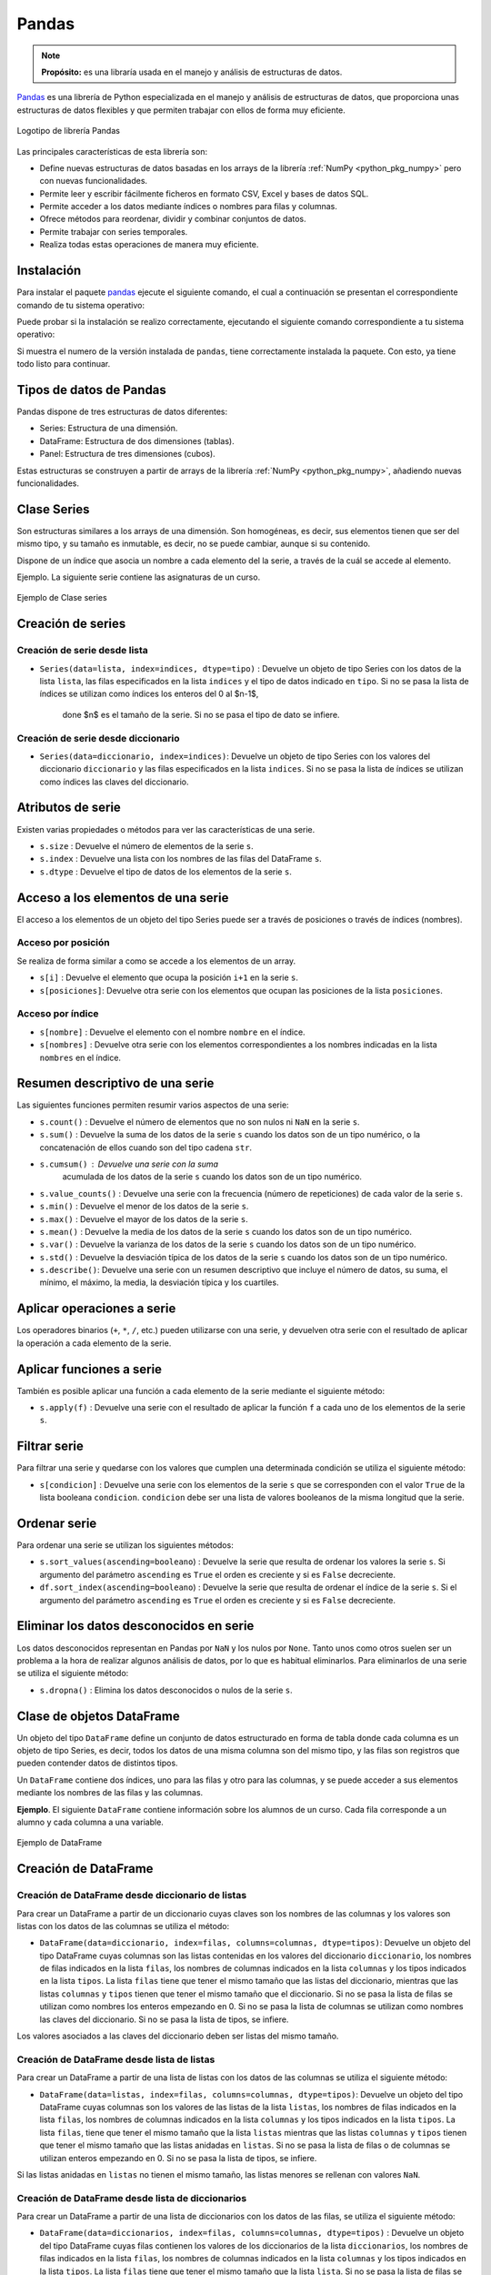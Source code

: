 .. _python_pkg_pandas:

Pandas
======

.. note::
    **Propósito:** es una libraría usada en el manejo y análisis de
    estructuras de datos.

`Pandas`_ es una librería de Python especializada en el manejo y análisis
de estructuras de datos, que proporciona unas estructuras de datos flexibles
y que permiten trabajar con ellos de forma muy eficiente.

.. figure:: ../_static/images/pandas_logo.png
    :align: center
    :width: 60%

    Logotipo de librería Pandas

Las principales características de esta librería son:

-  Define nuevas estructuras de datos basadas en los arrays de la librería
   :ref:`NumPy <python_pkg_numpy>` pero con nuevas funcionalidades.

-  Permite leer y escribir fácilmente ficheros en formato CSV, Excel y bases
   de datos SQL.

-  Permite acceder a los datos mediante índices o nombres para filas y columnas.

-  Ofrece métodos para reordenar, dividir y combinar conjuntos de datos.

-  Permite trabajar con series temporales.

-  Realiza todas estas operaciones de manera muy eficiente.

.. _python_pkg_pandas_instalar:

Instalación
-----------

Para instalar el paquete `pandas`_ ejecute el siguiente comando, el cual
a continuación se presentan el correspondiente comando de tu sistema operativo:

.. tabs::

   .. group-tab:: Linux

      .. code-block:: console

          $ pip install pandas

   .. group-tab:: Windows

      .. code-block:: console

          > pip install pandas


Puede probar si la instalación se realizo correctamente, ejecutando
el siguiente comando correspondiente a tu sistema operativo:

.. tabs::

   .. group-tab:: Linux

      .. code-block:: console

          $ python -c "import pandas ; print(pandas.__version__)"

   .. group-tab:: Windows

      .. code-block:: console

          > python -c "import pandas ; print(pandas.__version__)"


Si muestra el numero de la versión instalada de ``pandas``, tiene correctamente
instalada la paquete. Con esto, ya tiene todo listo para continuar.


.. _python_pkg_pandas_tipos_datos:

Tipos de datos de Pandas
------------------------

Pandas dispone de tres estructuras de datos
diferentes:

-  Series: Estructura de una dimensión.

-  DataFrame: Estructura de dos dimensiones (tablas).

-  Panel: Estructura de tres dimensiones (cubos).

Estas estructuras se construyen a partir de arrays de la librería
:ref:`NumPy <python_pkg_numpy>`, añadiendo nuevas funcionalidades.


.. _python_pkg_pandas_series:

Clase Series
------------

Son estructuras similares a los arrays de una dimensión. Son homogéneas,
es decir, sus elementos tienen que ser del mismo tipo, y su tamaño es
inmutable, es decir, no se puede cambiar, aunque si su contenido.

Dispone de un índice que asocia un nombre a cada elemento del la serie, a
través de la cuál se accede al elemento.

Ejemplo. La siguiente serie contiene las asignaturas de un curso.

.. figure:: ../_static/images/pandas_series.png
    :align: center
    :width: 60%

    Ejemplo de Clase series


.. _python_pkg_pandas_series_creacion:

Creación de series
------------------

.. _python_pkg_pandas_series_lista_creacion:

Creación de serie desde lista
^^^^^^^^^^^^^^^^^^^^^^^^^^^^^

-  ``Series(data=lista, index=indices, dtype=tipo)`` : Devuelve un objeto
   de tipo Series con los datos de la lista ``lista``, las filas especificados
   en la lista ``indices`` y el tipo de datos indicado en ``tipo``. Si no se
   pasa la lista de índices se utilizan como índices los enteros del 0 al $n-1$,
    done $n$ es el tamaño de la serie. Si no se pasa el tipo de dato se infiere.

.. code-block:: pycon
    :linenos:

    >>> import pandas as pd
    >>> s = pd.Series(
    ...     ["Matemáticas", "Historia", "Economía", "Programación", "Inglés"], dtype="string"
    ... )
    >>> print(s)
    0     Matemáticas
    1        Historia
    2        Economía
    3    Programación
    4          Inglés
    dtype: string


.. _python_pkg_pandas_series_dict_creacion:

Creación de serie desde diccionario
^^^^^^^^^^^^^^^^^^^^^^^^^^^^^^^^^^^

-  ``Series(data=diccionario, index=indices)``: Devuelve un objeto de
   tipo Series con los valores del diccionario ``diccionario`` y las
   filas especificados en la lista ``indices``. Si no se pasa la lista
   de índices se utilizan como índices las claves del diccionario.

.. code-block:: pycon
    :linenos:

    >>> import pandas as pd
    >>> s = pd.Series({"Matemáticas": 6.0, "Economía": 4.5, "Programación": 8.5})
    >>> print(s)
    Matemáticas     6.0
    Economía        4.5
    Programación    8.5
    dtype: float64


.. _python_pkg_pandas_series_attrs:

Atributos de serie
------------------

Existen varias propiedades o métodos para ver las características de una serie.

-  ``s.size`` : Devuelve el número de elementos de la serie ``s``.

-  ``s.index`` : Devuelve una lista con los nombres de las filas del DataFrame ``s``.

-  ``s.dtype`` : Devuelve el tipo de datos de los elementos de la serie ``s``.

.. code-block:: pycon
    :linenos:

    >>> import pandas as pd
    >>> s = pd.Series([1, 2, 2, 3, 3, 3, 4, 4, 4, 4])
    >>> s.size
    10
    >>> s.index
    RangeIndex(start=0, stop=10, step=1)
    >>> s.dtype
    dtype('int64')


.. _python_pkg_pandas_series_acceso_items:

Acceso a los elementos de una serie
-----------------------------------

El acceso a los elementos de un objeto del tipo Series puede ser a través de
posiciones o través de índices (nombres).


.. _python_pkg_pandas_series_acceso_posicion:

Acceso por posición
^^^^^^^^^^^^^^^^^^^

Se realiza de forma similar a como se accede a los elementos de un array.

-  ``s[i]`` : Devuelve el elemento que ocupa la posición ``i+1`` en la serie ``s``.

-  ``s[posiciones]``: Devuelve otra serie con los elementos que ocupan las posiciones
   de la lista ``posiciones``.


.. _python_pkg_pandas_series_acceso_indice:

Acceso por índice
^^^^^^^^^^^^^^^^^

-  ``s[nombre]`` : Devuelve el elemento con el nombre ``nombre`` en el índice.

-  ``s[nombres]`` : Devuelve otra serie con los elementos correspondientes a
   los nombres indicadas en la lista ``nombres`` en el índice.

.. code-block:: pycon
    :linenos:

    >>> s[1:3]
    Economía        4.5
    Programación    8.5
    dtype: float64
    >>> s["Economía"]
    4.5
    >>> s[["Programación", "Matemáticas"]]
    Programación    8.5
    Matemáticas     6.0
    dtype: float64


.. _python_pkg_pandas_series_resumen_descrip:

Resumen descriptivo de una serie
--------------------------------

Las siguientes funciones permiten resumir varios aspectos de una serie:

-  ``s.count()`` : Devuelve el número de elementos que no son nulos ni
   ``NaN`` en la serie ``s``.

-  ``s.sum()`` : Devuelve la suma de los datos de la serie ``s`` cuando
   los datos son de un tipo numérico, o la concatenación de ellos cuando
   son del tipo cadena ``str``.

-  ``s.cumsum()`` : Devuelve una serie con la suma
    acumulada de los datos de la serie ``s`` cuando los
    datos son de un tipo numérico.

-  ``s.value_counts()`` : Devuelve una serie con la frecuencia (número de
   repeticiones) de cada valor de la serie ``s``.

-  ``s.min()`` : Devuelve el menor de los datos de la serie ``s``.

-  ``s.max()`` : Devuelve el mayor de los datos de la serie ``s``.

-  ``s.mean()`` : Devuelve la media de los datos de la serie ``s`` cuando
   los datos son de un tipo numérico.

-  ``s.var()`` : Devuelve la varianza de los datos de la serie ``s`` cuando
   los datos son de un tipo numérico.

-  ``s.std()`` : Devuelve la desviación típica de los datos de la serie ``s``
   cuando los datos son de un tipo numérico.

-  ``s.describe()``: Devuelve una serie con un resumen descriptivo que incluye
   el número de datos, su suma, el mínimo, el máximo, la media, la desviación
   típica y los cuartiles.

.. code-block:: pycon
    :linenos:

    >>> import pandas as pd
    >>> s = pd.Series([1, 1, 1, 1, 2, 2, 2, 3, 3, 4])
    >>> s.count()  # Tamaño muestral
    10
    >>> s.sum()  # Suma
    20
    >>> s.cumsum()  # Suma acumulada
    0     1
    1     2
    2     3
    3     4
    4     6
    5     8
    6    10
    7    13
    8    16
    9    20
    dtype: int64
    >>> s.value_counts()  # Frecuencias absolutas
    1    4
    2    3
    3    2
    4    1
    dtype: int64
    >>> s.value_counts(normalize=True)  # Frecuencias relativas
    1    0.4
    2    0.3
    3    0.2
    4    0.1
    dtype: float64
    >>> s.min()  # Mínimo
    1
    >>> s.max()  # Máximo
    4
    >>> s.mean()  # Media
    2.0
    >>> s.var()  # Varianza
    1.1111111111111112
    >>> s.std()  # Desviación típica
    1.0540925533894598
    >>> s.describe()  # Resume descriptivo
    count    10.000000
    mean      2.000000
    std       1.054093
    min       1.000000
    25%       1.000000
    50%       2.000000
    75%       2.750000
    max       4.000000
    dtype: float64


.. _python_pkg_pandas_series_aplicar_oper:

Aplicar operaciones a serie
---------------------------

Los operadores binarios (``+``, ``*``, ``/``, etc.) pueden utilizarse con una serie,
y devuelven otra serie con el resultado de aplicar la operación a cada elemento de la
serie.

.. code-block:: pycon
    :linenos:

    >>> import pandas as pd
    s = pd.Series([1, 2, 3, 4])
    >>> s * 2
    0    2
    1    4
    2    6
    3    8
    dtype: int64
    >>> s % 2
    0    1
    1    0
    2    1
    3    0
    dtype: int64
    >>> s = pd.Series(["a", "b", "c"])
    >>> s * 5
    0    aaaaa
    1    bbbbb
    2    ccccc
    dtype: object


.. _python_pkg_pandas_series_aplicar_func:

Aplicar funciones a serie
-------------------------

También es posible aplicar una función a cada elemento de la serie mediante el siguiente método:

-  ``s.apply(f)`` : Devuelve una serie con el resultado de aplicar la
   función ``f`` a cada uno de los elementos de la serie ``s``.

.. code-block:: pycon
    :linenos:

    >>> import pandas as pd
    >>> from math import log
    >>> s = pd.Series([1, 2, 3, 4])
    >>> s.apply(log)
    0    0.000000
    1    0.693147
    2    1.098612
    3    1.386294
    dtype: float64
    >>> s = pd.Series(["a", "b", "c"])
    >>> s.apply(str.upper)
    0    A
    1    B
    2    C
    dtype: object


.. _python_pkg_pandas_series_filtrar:

Filtrar serie
-------------

Para filtrar una serie y quedarse con los valores que cumplen una determinada
condición se utiliza el siguiente método:

-  ``s[condicion]`` : Devuelve una serie con los elementos de la serie
   ``s`` que se corresponden con el valor ``True`` de la lista booleana
   ``condicion``. ``condicion`` debe ser una lista de valores booleanos
   de la misma longitud que la serie.

.. code-block:: pycon
    :linenos:

    >>> import pandas as pd
    >>> s = pd.Series({"Matemáticas": 6.0, "Economía": 4.5, "Programación": 8.5})
    >>> print(s[s > 5])
    Matemáticas     6.0
    Programación    8.5
    dtype: float64


.. _python_pkg_pandas_series_ordenar:

Ordenar serie
-------------

Para ordenar una serie se utilizan los siguientes métodos:

-  ``s.sort_values(ascending=booleano``) : Devuelve la serie que resulta
   de ordenar los valores la serie ``s``. Si argumento del parámetro ``ascending``
   es ``True`` el orden es creciente y si es ``False`` decreciente.

-  ``df.sort_index(ascending=booleano``) : Devuelve la serie que resulta
   de ordenar el índice de la serie ``s``. Si el argumento del parámetro
   ``ascending`` es ``True`` el orden es creciente y si es ``False``
   decreciente.

.. code-block:: pycon
    :linenos:

    >>> import pandas as pd
    >>> s = pd.Series({"Matemáticas": 6.0, "Economía": 4.5, "Programación": 8.5})
    >>> print(s.sort_values())
    Economía        4.5
    Matemáticas     6.0
    Programación    8.5
    dtype: float64
    >>> print(s.sort_index(ascending=False))
    Programación    8.5
    Matemáticas     6.0
    Economía        4.5
    dtype: float64


.. _python_pkg_pandas_series_elim_datos_desc:

Eliminar los datos desconocidos en serie
----------------------------------------

Los datos desconocidos representan en Pandas por ``NaN`` y los nulos por
``None``. Tanto unos como otros suelen ser un problema a la hora de realizar
algunos análisis de datos, por lo que es habitual eliminarlos. Para eliminarlos
de una serie se utiliza el siguiente método:

-  ``s.dropna()`` : Elimina los datos desconocidos o nulos de la serie ``s``.

.. code-block:: pycon
    :linenos:

    >>> import pandas as pd
    >>> import numpy as np
    >>> s = pd.Series(["a", "b", None, "c", np.NaN, "d"])
    >>> s
    0       a
    1       b
    2    None
    3       c
    4     NaN
    5       d
    dtype: object
    >>> s.dropna()
    0    a
    1    b
    3    c
    5    d
    dtype: object


.. _python_pkg_pandas_dataframe:

Clase de objetos DataFrame
--------------------------

Un objeto del tipo ``DataFrame`` define un conjunto de datos estructurado en forma
de tabla donde cada columna es un objeto de tipo Series, es decir, todos los
datos de una misma columna son del mismo tipo, y las filas son registros que
pueden contender datos de distintos tipos.

Un ``DataFrame`` contiene dos índices, uno para las filas y otro para las columnas,
y se puede acceder a sus elementos mediante los nombres de las filas y las
columnas.

**Ejemplo**. El siguiente ``DataFrame`` contiene información sobre los alumnos
de un curso. Cada fila corresponde a un alumno y cada columna a una variable.

.. figure:: ../_static/images/pandas_dataframe.png
    :align: center
    :width: 60%

    Ejemplo de DataFrame


.. _python_pkg_pandas_dataframe_creacion:

Creación de DataFrame
---------------------

.. _python_pkg_pandas_dataframe_creacion_from_dicts_lists:

Creación de DataFrame desde diccionario de listas
^^^^^^^^^^^^^^^^^^^^^^^^^^^^^^^^^^^^^^^^^^^^^^^^^

Para crear un DataFrame a partir de un diccionario cuyas claves son los nombres
de las columnas y los valores son listas con los datos de las columnas se utiliza
el método:

-  ``DataFrame(data=diccionario, index=filas, columns=columnas, dtype=tipos)``: Devuelve
   un objeto del tipo DataFrame cuyas columnas son las listas contenidas en los valores
   del diccionario ``diccionario``, los nombres de filas indicados en la lista ``filas``,
   los nombres de columnas indicados en la lista ``columnas`` y los tipos indicados en la
   lista ``tipos``. La lista ``filas`` tiene que tener el mismo tamaño que las listas del
   diccionario, mientras que las listas ``columnas`` y ``tipos`` tienen que tener el mismo
   tamaño que el diccionario. Si no se pasa la lista de filas se utilizan como nombres los
   enteros empezando en 0. Si no se pasa la lista de columnas se utilizan como nombres las
   claves del diccionario. Si no se pasa la lista de tipos, se infiere.

Los valores asociados a las claves del diccionario deben ser listas del mismo tamaño.

.. code-block:: pycon
    :linenos:

    >>> import pandas as pd
    >>> datos = {
    ...     "nombre": ["María", "Luis", "Carmen", "Antonio"],
    ...     "edad": [18, 22, 20, 21],
    ...     "grado": ["Economía", "Medicina", "Arquitectura", "Economía"],
    ...     "correo": [
    ...         "maria@gmail.com",
    ...         "luis@yahoo.es",
    ...         "carmen@gmail.com",
    ...         "antonio@gmail.com",
    ...     ],
    ... }
    >>> df = pd.DataFrame(datos)
    >>> print(df)
        nombre  edad         grado             correo
    0    María    18      Economía    maria@gmail.com
    1     Luis    22      Medicina      luis@yahoo.es
    2   Carmen    20  Arquitectura   carmen@gmail.com
    3  Antonio    21      Economía  antonio@gmail.com


.. _python_pkg_pandas_dataframe_creacion_from_list_lists:

Creación de DataFrame desde lista de listas
^^^^^^^^^^^^^^^^^^^^^^^^^^^^^^^^^^^^^^^^^^^

Para crear un DataFrame a partir de una lista de listas con los datos de las
columnas se utiliza el siguiente método:

-  ``DataFrame(data=listas, index=filas, columns=columnas, dtype=tipos)``: Devuelve
   un objeto del tipo DataFrame cuyas columnas son los valores de las listas de la
   lista ``listas``, los nombres de filas indicados en la lista ``filas``, los nombres
   de columnas indicados en la lista ``columnas`` y los tipos indicados en la lista
   ``tipos``. La lista ``filas``, tiene que tener el mismo tamaño que la lista ``listas``
   mientras que las listas ``columnas`` y ``tipos`` tienen que tener el mismo tamaño
   que las listas anidadas en ``listas``. Si no se pasa la lista de filas o de columnas
   se utilizan enteros empezando en 0. Si no se pasa la lista de tipos, se infiere.

Si las listas anidadas en ``listas`` no tienen el mismo tamaño, las listas menores
se rellenan con valores ``NaN``.

.. code-block:: pycon
    :linenos:

    >>> import pandas as pd
    >>> df = pd.DataFrame(
    ...     [["María", 18], ["Luis", 22], ["Carmen", 20]], columns=["Nombre", "Edad"]
    ... )
    >>> print(df)
    Nombre   Edad
    0   María     18
    1    Luis     22
    2  Carmen     20


.. _python_pkg_pandas_dataframe_creacion_from_list_dicts:

Creación de DataFrame desde lista de diccionarios
^^^^^^^^^^^^^^^^^^^^^^^^^^^^^^^^^^^^^^^^^^^^^^^^^


Para crear un DataFrame a partir de una lista de diccionarios con los datos de las
filas, se utiliza el siguiente método:

-  ``DataFrame(data=diccionarios, index=filas, columns=columnas, dtype=tipos)``
   : Devuelve un objeto del tipo DataFrame cuyas filas contienen los valores de
   los diccionarios de la lista ``diccionarios``, los nombres de filas indicados
   en la lista ``filas``, los nombres de columnas indicados en la lista ``columnas``
   y los tipos indicados en la lista ``tipos``. La lista ``filas`` tiene que tener
   el mismo tamaño que la lista ``lista``. Si no se pasa la lista de filas se utilizan
   enteros empezando en 0. Si no se pasa la lista de columnas se utilizan las claves
   de los diccionarios. Si no se pasa la lista de tipos, se infiere.

Si los diccionarios no tienen las mismas claves, las claves que no
aparecen en el diccionario se rellenan con valores ``NaN``.

.. code-block:: pycon
    :linenos:

    >>> import pandas as pd
    >>> df = pd.DataFrame(
    ...     [
    ...         {"Nombre": "María", "Edad": 18},
    ...         {"Nombre": "Luis", "Edad": 22},
    ...         {"Nombre": "Carmen"},
    ...     ]
    ... )
    >>> print(df)
    0   María  18.0
    1    Luis  22.0
    2  Carmen   NaN


.. _python_pkg_pandas_dataframe_creacion_from_array:

Creación de DataFrame desde array
^^^^^^^^^^^^^^^^^^^^^^^^^^^^^^^^^

Para crear un DataFrame a partir de un array de :ref:`NumPy <python_pkg_numpy>`
se utiliza el siguiente método:

-  ``DataFrame(data=array, index=filas, columns=columnas, dtype=tipo)``: Devuelve
   un objeto del tipo DataFrame cuyas filas y columnas son las del array ``array``,
   los nombres de filas indicados en la lista ``filas``, los nombres de columnas
   indicados en la lista ``columnas`` y el tipo indicado en ``tipo``. La lista ``filas``
   tiene que tener el mismo tamaño que el número de filas del array y la lista ``columnas``
   el mismo tamaño que el número de columnas del array. Si no se pasa la lista de filas
   se utilizan enteros empezando en 0. Si no se pasa la lista de columnas se utilizan
   las claves de los diccionarios. Si no se pasa la lista de tipos, se infiere.

.. code-block:: pycon
    :linenos:

    >>> import pandas as pd
    >>> df = pd.DataFrame(np.random.randn(4, 3), columns=["a", "b", "c"])
    >>> print(df)
            a         b         c
    0 -1.408238  0.644706  1.077434
    1 -0.279264 -0.249229  1.019137
    2 -0.805470 -0.629498  0.935066
    3  0.236936 -0.431673 -0.177379


.. _python_pkg_pandas_dataframe_creacion_from_hoja_calculo:

Creación de DataFrame desde fichero hoja de calculo
^^^^^^^^^^^^^^^^^^^^^^^^^^^^^^^^^^^^^^^^^^^^^^^^^^^

Dependiendo del tipo de fichero (CSV o Excel), existen distintas funciones para importar
un DataFrame desde un fichero.

-  ``read_csv(fichero.csv, sep=separador, header=n, index_col=m, na_values=no-validos, decimal=separador-decimal)``
   : Devuelve un objeto del tipo DataFrame con los datos del fichero CSV
   ``fichero.csv`` usando como separador de los datos la cadena ``separador``.
   Como nombres de columnas se utiliza los valores de la fila ``n`` y como nombres
   de filas los valores de la columna ``m``. Si no se indica ``m`` se utilizan como
   nombres de filas los enteros empezando en 0. Los valores incluidos en la lista
   ``no-validos`` se convierten en ``NaN``. Para los datos numéricos se utiliza como
   separador de decimales el carácter indicado en ``separador-decimal``.

-  ``read_excel(fichero.xlsx, sheet_name=hoja, header=n, index_col=m, na_values=no-validos, decimal=separador-decimal)``
   : Devuelve un objeto del tipo DataFrame con los  datos de la hoja de cálculo ``hoja``
   del fichero Excel ``fichero.xlsx``. Como nombres de columnas se utiliza los valores de
   la fila ``n`` y como nombres de filas los valores de la columna ``m``. Si no se indica
   ``m`` se utilizan como nombres de filas los  enteros empezando en 0. Los valores incluidos
   en la lista ``no-validos`` se convierten en ``NaN``. Para los datos numéricos se utiliza
   como separador de decimales el carácter indicado en ``separador-decimal``.

    .. code-block:: pycon
        :linenos:

        >>> import pandas as pd
        >>> # Importación del fichero datos-colesteroles.csv
        >>> df = pd.read_csv(
        ...     "https://raw.githubusercontent.com/asalber/manual-python/master/datos/colesteroles.csv",
        ...     sep=";",
        ...     decimal=",",
        ... )
        >>> print(df.head())
                                    nombre  edad sexo    peso    altura  colesterol
        0       José Luis Martínez Izquierdo    18    H    85.0    1.79         182.0
        1                     Rosa Díaz Díaz    32    M    65.0    1.73         232.0
        2              Javier García Sánchez    24    H     NaN    1.81         191.0
        3                Carmen López Pinzón    35    M    65.0    1.70         200.0
        4               Marisa López Collado    46    M    51.0    1.58         148.0


.. _python_pkg_pandas_exportar_ficheros:

Exportación de ficheros
-----------------------

También existen funciones para exportar un DataFrame a un fichero con
diferentes formatos.

-  ``df.to_csv(fichero.csv, sep=separador, columns=booleano, index=booleano)``: 
   Exporta el DataFrame ``df`` al fichero ``fichero.csv`` en formato CSV usando
   como separador de los datos la cadena ``separador``. Si se pasa ``True`` al
   parámetro ``columns`` se exporta también la fila con los nombres de columnas
   y si se pasa ``True`` al parámetro ``index`` se exporta también la columna
   con los nombres de las filas.

-  ``df.to_excel(fichero.xlsx, sheet_name = hoja, columns=booleano, index=booleano)``: 
   Exporta el DataFrame ``df`` a la hoja de cálculo ``hoja`` del fichero
   ``fichero.xlsx`` en formato Excel. Si se pasa ``True`` al parámetro
   ``columns`` se exporta también la fila con los nombres de columnas
   y si se pasa ``True`` al parámetro ``index`` se exporta también la
   columna con los nombres de las filas.


.. _python_pkg_pandas_dataframe_attrs:

Atributos de DataFrame
----------------------

Existen varias propiedades o métodos para ver las características de
un DataFrame.

-  ``df.info()`` : Devuelve información (número de
    filas, número de columnas, índices, tipo de las
    columnas y memoria usado) sobre el DataFrame
    ``df``.

-  ``df.shape`` : Devuelve una tupla con el número de
    filas y columnas del DataFrame ``df``.

-  ``df.size`` : Devuelve el número de elementos del
    DataFrame.

-  ``df.columns`` : Devuelve una lista con los nombres
    de las columnas del DataFrame ``df``.

-  ``df.index`` : Devuelve una lista con los nombres
    de las filas del DataFrame ``df``.

-  ``df.dtypes`` : Devuelve una serie con los tipos de
    datos de las columnas del DataFrame ``df``.

-  ``df.head(n)`` : Devuelve las ``n`` primeras filas
    del DataFrame ``df``.

-  ``df.tail(n)`` : Devuelve las ``n`` últimas filas
    del DataFrame ``df``.

.. code-block:: pycon
    :linenos:

    >>> import pandas as pd
    >>> df = pd.read_csv(
    ...     "https://raw.githubusercontent.com/asalber/manual-python/master/datos/colesterol.csv"
    ... )
    >>> df.info()
    <class 'pandas.core.frame.DataFrame'>
    RangeIndex: 14 entries, 0 to 13
    Data columns (total 6 columns):
    #   Column      Non-Null Count  Dtype
    ---  ------      --------------  -----
    0   nombre      14 non-null     object
    1   edad        14 non-null     int64
    2   sexo        14 non-null     object
    3   peso        13 non-null     float64
    4   altura      14 non-null     float64
    5   colesterol  13 non-null     float64
    dtypes: float64(3), int64(1), object(2)
    memory usage: 800.0+ bytes
    >>> df.shape
    (14, 6)
    >>> df.size
    84
    >>> df.columns
    Index(['nombre', 'edad', 'sexo', 'peso', 'altura', 'colesterol'], dtype='object')
    >>> df.index
    RangeIndex(start=0, stop=14, step=1)
    >>> df.dtypes
    nombre         object
    edad            int64
    sexo           object
    peso          float64
    altura        float64
    colesterol    float64
    dtype: object


.. _python_pkg_pandas_dataframe_renom_names_filas_cols:

Renombrar los nombres de las filas y columnas
---------------------------------------------

Para cambiar el nombre de las filas y las columnas de un DataFrame
se utiliza el siguiente método:

-  ``df.rename(columns=columnas, index=filas)``: Devuelve el
   DataFrame que resulta de renombrar las columnas indicadas
   en las claves del diccionario ``columnas`` con sus valores
   y las filas indicadas en las claves del diccionario ``filas``
   con sus valores en el DataFrame ``df``.

.. code-block:: pycon
    :linenos:

    >>> import pandas as pd
    >>> df = pd.read_csv(
    ...     "https://raw.githubusercontent.com/asalber/manual-python/master/datos/colesterol.csv"
    ... )
    >>> print(
    ...     df.rename(
    ...         columns={"nombre": "nombre y apellidos", "altura": "estatura"},
    ...         index={0: 1000, 1: 1001, 2: 1002},
    ...     )
    ... )
                        nombre y apellidos  edad sexo    peso  estatura    colesterol
    1000      José Luis Martínez Izquierdo    18    H    85.0      1.79         182.0
    1001                    Rosa Díaz Díaz    32    M    65.0      1.73         232.0
    1002             Javier García Sánchez    24    H     NaN      1.81         191.0
    3                  Carmen López Pinzón    35    M    65.0      1.70         200.0
    4                 Marisa López Collado    46    M    51.0      1.58         148.0
    ...


.. _python_pkg_pandas_dataframe_cambiar_indice:

Cambiar el índice de DataFrame
------------------------------

Aunque el índice de un DataFrame suele fijarse en la creación del mismo,
en ocasiones puede ser necesario cambiar el índice una vez creado el DataFrame.
Para ello se utiliza el siguiente método:

-  ``df.set_index(keys = columnas, verify_integrity = bool)``: Devuelve el
   DataFrame que resulta de eliminar las columnas de la lista ``columnas``
   y convertirlas en el nuevo índice. El parámetro ``verify_integrity``
   recibe un booleano (``False`` por defecto) y realiza una comprobación
   para evitar duplicados en la clave cuando recibe ``True``.

.. code-block:: pycon
    :linenos:

    >>> import pandas as pd
    >>> df = pd.read_csv(
    ...     "https://raw.githubusercontent.com/asalber/manual-python/master/datos/colesterol.csv"
    ... )
    >>> print(df.set_index("nombre").head())
                                edad sexo  peso  altura  colesterol
    nombre
    José Luis Martínez Izquierdo    18    H  85.0    1.79       182.0
    Rosa Díaz Díaz                  32    M  65.0    1.73       232.0
    Javier García Sánchez           24    H   NaN    1.81       191.0
    Carmen López Pinzón             35    M  65.0    1.70       200.0
    Marisa López Collado            46    M  51.0    1.58       148.0
    >>>


.. _python_pkg_pandas_dataframe_reindexar:

Reindexar DataFrame
-------------------

Para reordenar los índices de las filas y las columnas de un DataFrame, así como
añadir o eliminar índices, se utiliza el siguiente método:

-  ``df.reindex(index=filas, columns=columnas, fill_value=relleno)`` : Devuelve
   el DataFrame que resulta de tomar del DataFrame ``df`` las filas con nombres
   en la lista ``filas`` y las columnas con nombres en la lista ``columnas``.
   Si alguno de los nombres indicados en ``filas`` o ``columnas`` no existía
   en el DataFrame ``df``, se crean filan o columnas nuevas rellenas con el valor
   ``relleno``.

.. code-block:: pycon
    :linenos:

    >>> import pandas as pd
    >>> df = pd.read_csv(
    ...     "https://raw.githubusercontent.com/asalber/manual-python/master/datos/colesterol.csv"
    ... )
    >>> print(df.reindex(index=[4, 3, 1], columns=["nombre", "tensión", "colesterol"]))
                    nombre  tensión  colesterol
    4   Marisa López Collado      NaN       148.0
    3    Carmen López Pinzón      NaN       200.0
    1         Rosa Díaz Díaz      NaN       232.0


.. _python_pkg_pandas_dataframe_acceso_items:

Acceso a los elementos de DataFrame
-----------------------------------

El acceso a los datos de un DataFrame se puede hacer a través de posiciones
o través de los nombres de las filas y columnas.

.. _python_pkg_pandas_dataframe_acceso_items_by_positions:

Accesos mediante posiciones
^^^^^^^^^^^^^^^^^^^^^^^^^^^

-  ``df.iloc[i, j]`` : Devuelve el elemento que se encuentra en la fila
   ``i`` y la columna ``j`` del DataFrame ``df``. Pueden indicarse secuencias
   de índices para obtener partes del DataFrame.

-  ``df.iloc[filas, columnas]`` : Devuelve un DataFrame con los elementos
   de las filas de la lista ``filas`` y de las columnas de la lista ``columnas``.

-  ``df.iloc[i]`` : Devuelve una serie con los elementos de la fila ``i`` del
   DataFrame ``df``.

.. code-block:: pycon
    :linenos:

    >>> import pandas as pd
    >>> df = pd.read_csv(
    ...     "https://raw.githubusercontent.com/asalber/manual-python/master/datos/colesterol.csv"
    ... )
    >>> print(df.iloc[1, 3])
    65
    >>> print(df.iloc[1, :2])
    nombre     Rosa Díaz Díaz
    edad                   32


.. _python_pkg_pandas_dataframe_acceso_items_by_names:

Acceso a los elementos mediante nombres
^^^^^^^^^^^^^^^^^^^^^^^^^^^^^^^^^^^^^^^

-  ``df.loc[fila, columna]`` : Devuelve el elemento
    que se encuentra en la fila con nombre ``fila`` y
    la columna de con nombre ``columna`` del DataFrame
    ``df``.

``df.loc[filas, columnas]`` : Devuelve un DataFrame
con los elemento que se encuentra en las filas con los
nombres de la lista ``filas`` y las columnas con los
nombres de la lista ``columnas`` del DataFrame ``df``.

-  ``df[columna]`` : Devuelve una serie con los
    elementos de la columna de nombre ``columna`` del
    DataFrame ``df``.

-  ``df.columna`` : Devuelve una serie con los
    elementos de la columna de nombre ``columna`` del
    DataFrame ``df``. Es similar al método anterior
    pero solo funciona cuando el nombre de la columna
    no tiene espacios en blanco.

.. code-block:: pycon
    :linenos:

    >>> import pandas as pd
    >>> df = pd.read_csv(
    ...     "https://raw.githubusercontent.com/asalber/manual-python/master/datos/colesterol.csv"
    ... )
    >>> print(df.loc[2, "colesterol"])
    191
    >>> print(df.loc[:3, ("colesterol", "peso")])
        colesterol    peso
    1         232.0    65.0
    2         191.0     NaN
    3         200.0    65.0
    >>> print(df["colesterol"])
    0     182.0
    1     232.0
    2     191.0
    3     200.0
    ...


.. _python_pkg_pandas_dataframe_opers_colums:

Operaciones con columnas de DataFrame
-------------------------------------

.. _python_pkg_pandas_dataframe_opers_colums_agregar:

Añadir columnas a DataFrame
^^^^^^^^^^^^^^^^^^^^^^^^^^^

El procedimiento para añadir una nueva columna a un DataFrame es
similar al de añadir un nuevo par a un diccionario, pero pasando
los valores de la columna en una lista o serie.

-  ``d[nombre] = lista``: Añade al DataFrame ``df`` una nueva columna
   con el nombre ``nombre`` y los valores de la lista ``lista``. La lista
   debe tener el mismo tamaño que el número de filas de ``df``.

-  ``d[nombre] = serie``: Añade al DataFrame ``df`` una nueva columna
   con el nombre ``nombre`` y los valores de la serie ``serie``. Si el
   tamaño de la serie es menor que el número de filas de ``df`` se rellena
   con valores ``NaN`` mientras que si es mayor se recorta.

.. code-block:: pycon
    :linenos:

    >>> import pandas as pd
    >>> df = pd.read_csv(
    ...     "https://raw.githubusercontent.com/asalber/manual-python/master/datos/colesterol.csv"
    ... )
    >>> df["diabetes"] = pd.Series([False, False, True, False, True])
    >>> print(df)
                                nombre  edad sexo    peso  altura    colesterol diabetes
    0       José Luis Martínez Izquierdo    18    H    85.0    1.79         182.0    False
    1                     Rosa Díaz Díaz    32    M    65.0    1.73         232.0    False
    2              Javier García Sánchez    24    H   NaN.0    1.81         191.0     True
    3                Carmen López Pinzón    35    M    65.0    1.70         200.0    False
    4               Marisa López Collado    46    M    51.0    1.58         148.0     True
    5                  Antonio Ruiz Cruz    68    H    66.0    1.74         249.0      NaN
    ...


.. _python_pkg_pandas_dataframe_opers_over_colums:

Operaciones sobre columnas
^^^^^^^^^^^^^^^^^^^^^^^^^^

Puesto que los datos de una misma columna de un DataFrame son del
mismo tipo, es fácil aplicar la misma operación a todos los elementos
de la columna.

.. code-block:: pycon
    :linenos:

    >>> import pandas as pd
    >>> df = pd.read_csv(
    ...     "https://raw.githubusercontent.com/asalber/manual-python/master/datos/colesterol.csv"
    ... )
    >>> print(df["altura"] * 100)
    0     179
    1     173
    2     181
    ...

    >>> print(df["sexo"] == "M")
    0     False
    1      True
    2     False
    ...


.. _python_pkg_pandas_dataframe_aplicar_funs_colums:

Aplicar funciones a columnas
^^^^^^^^^^^^^^^^^^^^^^^^^^^^

Para aplicar funciones a todos los elementos de una columna se utiliza
el siguiente método:

-  ``df[columna].apply(f)`` : Devuelve una serie con los valores que
   resulta de aplicar la función ``f`` a los elementos de la columna
   con nombre ``columna`` del DataFrame ``df``.

.. code-block:: pycon
    :linenos:

    >>> import pandas as pd
    >>> from math import log
    >>> df = pd.read_csv(
    ...     "https://raw.githubusercontent.com/asalber/manual-python/master/datos/colesterol.csv"
    ... )
    >>> print(df["altura"].apply(log))
    0     0.582216
    1     0.548121
    2     0.593327
    ...

.. _python_pkg_pandas_dataframe_convertir_columna_datetime:

Convertir una columna al tipo datetime
^^^^^^^^^^^^^^^^^^^^^^^^^^^^^^^^^^^^^^

A menudo una columna contiene cadenas que representan fechas. Para
convertir estas cadenas al tipo ``datetime`` se utiliza el siguiente
método:

-  ``to_datetime(columna, formato)``: Devuelve la  serie que resulta de
   convertir las cadenas de la columna con el nombre ``columna`` en fechas
   del tipo ``datetime`` con el formado especificado en ``formato``.

    .. tip::
        Para más información consulte la documentación oficial de 
        `datetime <https://docs.python.org/es/3.7/library/datetime.html>`_.

.. code-block:: pycon
    :linenos:

    >>> import pandas as pd
    >>> df = pd.DataFrame(
    ...     {
    ...         "Name": ["María", "Carlos", "Carmen"],
    ...         "Nacimiento": ["05-03-2000", "20-05-2001", "10-12-1999"],
    ...     }
    ... )
    >>> print(pd.to_datetime(df.Nacimiento, format="%d-%m-%Y"))
    0   2000-03-05
    1   2001-05-20
    2   1999-12-10
    Name: Nacimiento, dtype: datetime64[ns]


.. _python_pkg_pandas_dataframe_resumen_descriptivo:

Resumen descriptivo de DataFrame
^^^^^^^^^^^^^^^^^^^^^^^^^^^^^^^^

Al igual que para las series, los siguientes métodos
permiten resumir la información de un DataFrame por
columnas:

-  ``df.count()`` : Devuelve una serie con el número de elementos que no
   son nulos ni ``NaN`` en cada columna del DataFrame ``df``.

-  ``df.sum()`` : Devuelve una serie con la suma de los datos de las columnas
   del DataFrame ``df`` cuando los datos son de un tipo numérico, o la concatenación
   de ellos cuando son del tipo cadena ``str``.

-  ``df.cumsum()`` : Devuelve un DataFrame con la suma acumulada de los datos de las
   columnas del DataFrame ``df`` cuando los datos son de un tipo numérico.

-  ``df.min()`` : Devuelve una serie con los menores de los datos de las columnas del
   DataFrame ``df``.

-  ``df.max()`` : Devuelve una serie con los mayores de los datos de las columnas del
   DataFrame ``df``.

-  ``df.mean()`` : Devuelve una serie con las medias de los datos de las columnas numéricas
   del DataFrame ``df``.

-  ``df.var()`` : Devuelve una serie con las varianzas de los datos de las columnas numéricas
   del DataFrame ``df``.

-  ``df.std()`` : Devuelve una serie con las desviaciones típicas de los datos de las columnas
   numéricas del DataFrame ``df``.

-  ``df.cov()`` : Devuelve un DataFrame con las covarianzas de los datos de las columnas
   numéricas del DataFrame ``df``.

-  ``df.corr()`` : Devuelve un DataFrame con los coeficientes de correlación de Pearson
   de los datos de las columnas numéricas del DataFrame ``df``.

-  ``df.describe(include = tipo)`` : Devuelve un DataFrame con un resumen estadístico de
   las columnas del DataFrame ``df`` del tipo ``tipo``.
   Para los datos numéricos (``number``) se calcula la media, la desviación típica, el mínimo,
   el máximo y los cuartiles. Para los datos no numéricos (``object``) se calcula el número
   de valores, el número de valores distintos, la moda y su frecuencia. Si no se indica el
   tipo solo se consideran las columnas numéricas.

.. code-block:: pycon
    :linenos:

    >>> import pandas as pd
    >>> df = pd.read_csv(
    ...     "https://raw.githubusercontent.com/asalber/manual-python/master/datos/colesterol.csv"
    ... )
    >>>df.edad.count()  # Tamaño muestral
    14
    >>> print(df.edad.mean())  # Media
    38.214285714285715
    >>> print(df.edad.var())  # Varianza
    244.02747252747255
    >>> print(df.edad.std())  # Desviación típica
    15.62137870123737
    >>> df.cov()  # Matriz de covarianzas
                    edad        peso    altura   colesterol
    edad        244.027473  -69.891026 -0.326593   279.717949
    peso        -69.891026  260.076923  1.764615    -2.424242
    altura       -0.326593    1.764615  0.013229     0.563269
    colesterol  279.717949   -2.424242  0.563269  1587.858974
    >>> df.corr()  # Matriz de correlación
                    edad      peso    altura  colesterol
    edad        1.000000 -0.276185 -0.181774    0.452391
    peso       -0.276185  1.000000  0.918984   -0.003621
    altura     -0.181774  0.918984  1.000000    0.122694
    colesterol  0.452391 -0.003621  0.122694    1.000000
    >>> print(df.describe())  # Resumen descriptivo
                edad        peso     altura  colesterol
    count  14.000000   13.000000  14.000000   13.000000
    mean   38.214286   70.923077   1.768571  220.230769
    std    15.621379   16.126901   0.115016   39.847948
    min    18.000000   51.000000   1.580000  148.000000
    25%    24.750000   61.000000   1.705000  194.000000
    50%    35.000000   65.000000   1.755000  210.000000
    75%    49.750000   78.000000   1.840000  249.000000
    max    68.000000  109.000000   1.980000  280.000000
    >>> print(df.describe(include="object"))
                            nombre sexo
    count                         14   14
    unique                        14    2
    top      Antonio Fernández Ocaña    H
    freq                           1    8


.. _python_pkg_pandas_dataframe_eliminar_columnas:

Eliminar columnas de DataFrame
^^^^^^^^^^^^^^^^^^^^^^^^^^^^^^

Para eliminar columnas de un DataFrame se utilizan los siguientes métodos:

-  ``del d[nombre]`` : Elimina la columna con nombre ``nombre`` del DataFrame ``df``.

-  ``df.pop(nombre)`` : Elimina la columna con nombre ``nombre`` del DataFrame ``df``
   y la devuelve como una serie.

.. code-block:: pycon
    :linenos:

    >>> import pandas as pd
    >>> df = pd.read_csv(
    ...     "https://raw.githubusercontent.com/asalber/manual-python/master/datos/colesterol.csv"
    ... )
    >>> edad = df.pop("edad")
    >>> print(df)
                                nombre    sexo  peso  altura    colesterol
    0       José Luis Martínez Izquierdo     H    85.0    1.79         182.0
    1                     Rosa Díaz Díaz     M    65.0    1.73         232.0
    2              Javier García Sánchez     H
    NaN    1.81         191.0
    ...
    print(edad)
    0     18
    1     32
    2     24
    ...

.. _python_pkg_pandas_dataframe_oper_filas:

Operaciones con las filas de DataFrame
--------------------------------------

.. _python_pkg_pandas_dataframe_agregar_fila:

Añadir una fila a DataFrame
^^^^^^^^^^^^^^^^^^^^^^^^^^^

Para añadir una fila a un DataFrame se utiliza el siguiente método:

-  ``df.append(serie, ignore_index=True)`` : Devuelve el DataFrame que resulta de
   añadir una fila al DataFrame ``df`` con los valores de la serie ``serie``. Los
   nombres del índice de la serie deben corresponderse con los nombres de las
   columnas de ``df``. Si no se pasa el parámetro ``ignore_index`` entonces debe
   pasarse el parámetro ``name`` a la serie, donde su argumento será el nombre de
   la nueva fila.

.. code-block:: pycon
    :linenos:

    >>> import pandas as pd
    >>> df = pd.read_csv(
    ...     "https://raw.githubusercontent.com/asalber/manual-python/master/datos/colesterol.csv"
    ... )
    >>> df = df.append(
    ...     pd.Series(
    ...         ["Carlos Rivas", 28, "H", 89.0, 1.78, 245.0],
    ...         index=["nombre", "edad", "sexo", "peso", "altura", "colesterol"],
    ...     ),
    ...     ignore_index=True,
    ... )
    >>> print(df.tail())
                                nombre  edad sexo    peso  altura    colesterol
    10             Macarena Álvarez Luna    53    M    55.0    1.62         262.0
    11        José María de la Guía Sanz    58    H    78.0    1.87         198.0
    12   Miguel Angel Cuadrado Gutiérrez    27    H   109.0    1.98         210.0
    13             Carolina Rubio Moreno    20    M    61.0    1.77         194.0
    14                      Carlos Rivas    28    H    89.0    1.78         245.0

.. _python_pkg_pandas_dataframe_eliminar_fila:

Eliminar filas de DataFrame
^^^^^^^^^^^^^^^^^^^^^^^^^^^

Para eliminar filas de un DataFrame se utilizan el siguiente método:

-  ``df.drop(filas)`` : Devuelve el DataFrame que resulta de eliminar las filas
   con los nombres indicados en la lista ``filas`` del DataFrame ``df``.

.. code-block:: pycon
    :linenos:

    >>> import pandas as pd
    >>> df = pd.read_csv(
    ...     "https://raw.githubusercontent.com/asalber/manual-python/master/datos/colesterol.csv"
    ... )
    >>> print(df.drop([1, 3]))
                                nombre  edad sexo   peso  altura  colesterol
    0       José Luis Martínez Izquierdo    18    H   85.0    1.79       182.0
    2              Javier García Sánchez    24    H    NaN    1.81       191.0
    4               Marisa López Collado    46    M   51.0    1.58       148.0
    ...


.. _python_pkg_pandas_dataframe_filtrar_filas:

Filtrar las filas de DataFrame
^^^^^^^^^^^^^^^^^^^^^^^^^^^^^^

Una operación bastante común con un DataFrame es obtener las filas que cumplen
una determinada condición.

-  ``df[condicion]`` : Devuelve un DataFrame con las filas del DataFrame ``df``
   que se corresponden con el valor ``True`` de la lista booleana ``condicion``.
   ``condicion`` debe ser una lista de valores booleanos de la misma longitud que
   el número de filas del DataFrame.

.. code-block:: pycon
    :linenos:

    >>> import pandas as pd
    >>> df = pd.read_csv(
    ...     "https://raw.githubusercontent.com/asalber/manual-python/master/datos/colesterol.csv"
    ... )
    >>> print(df[(df["sexo"] == "H") & (df["colesterol"] > 260)])
                        nombre  edad sexo    peso  altura    colesterol
    6   Antonio Fernández Ocaña    51    H    62.0    1.72         276.0
    9   Santiago Reillo Manzano    46    H    75.0    1.85         280.0

.. _python_pkg_pandas_dataframe_ordenar:

Ordenar DataFrame
^^^^^^^^^^^^^^^^^

Para ordenar un DataFrame de acuerdo a los valores de una determinada columna
se utilizan los siguientes métodos:

-  ``df.sort_values(columna, ascending=booleano``) : Devuelve el DataFrame que
   resulta de ordenar las filas del DataFrame ``df`` según los valores del la
   columna con nombre ``columna``. Si argumento del parámetro ``ascending`` es
   ``True`` el orden es creciente y si es ``False`` decreciente.

-  ``df.sort_index(ascending=booleano``) : Devuelve el DataFrame que resulta de
   ordenar las filas del DataFrame ``df`` según los nombres de las filas. Si el
   argumento del parámetro ``ascending`` es ``True`` el orden es creciente y si
   es ``False`` decreciente.

.. code-block:: pycon
    :linenos:

    >>> import pandas as pd
    >>> df = pd.read_csv(
    ...     "https://raw.githubusercontent.com/asalber/manual-python/master/datos/colesterol.csv"
    ... )
    >>> print(df.sort_values("colesterol"))
                                nombre  edad sexo   peso  altura  colesterol
    4               Marisa López Collado    46    M   51.0    1.58       148.0
    0       José Luis Martínez Izquierdo    18    H   85.0    1.79       182.0
    2              Javier García Sánchez    24    H    NaN    1.81       191.0
    13             Carolina Rubio Moreno    20    M   61.0    1.77       194.0
    ...

.. _python_pkg_pandas_obj_eliminar_filas_datos_desconocidos:

Eliminar las filas con datos desconocidos en DataFrame
^^^^^^^^^^^^^^^^^^^^^^^^^^^^^^^^^^^^^^^^^^^^^^^^^^^^^^

Para eliminar las filas de un DataFrame que contienen datos desconocidos ``NaN``
o nulos ``None`` se utiliza el siguiente método:

-  ``s.dropna(subset=columnas)`` : Devuelve el DataFrame que resulta de eliminar
   las filas que contienen algún dato desconocido o nulo en las columnas de la lista
   ``columna`` del DataFrame ``df``. Si no se pasa un argumento al parámetro ``subset``
   se aplica a todas las columnas del DataFrame.

.. code-block:: pycon
    :linenos:

    >>> import pandas as pd
    >>> df = pd.read_csv(
    ...     "https://raw.githubusercontent.com/asalber/manual-python/master/datos/colesterol.csv"
    ... )
    >>> print(df.dropna())
                                nombre  edad sexo   peso  altura  colesterol
    0       José Luis Martínez Izquierdo    18    H   85.0    1.79       182.0
    1                     Rosa Díaz Díaz    32    M   65.0    1.73       232.0
    3                Carmen López Pinzón    35    M   65.0    1.70       200.0
    4               Marisa López Collado    46    M   51.0    1.58       148.0
    ...

.. _python_pkg_pandas_dataframe_agrupar:

Agrupación de DataFrame
-----------------------

En muchas aplicaciones es útil agrupar los datos de un DataFrame de acuerdo
a los valores de una o varias columnas (categorías), como por ejemplo el
sexo o el país.

.. figure:: ../_static/images/pandas_grupos.png
    :align: center
    :width: 60%

    División en grupos de un DataFrame


.. _python_pkg_pandas_dataframe_dividir_en_grupos:

Dividir DataFrame en grupos
^^^^^^^^^^^^^^^^^^^^^^^^^^^

Para dividir un DataFrame en grupos se utiliza el siguiente método:

-  ``df.groupby(columnas).groups`` : Devuelve un diccionario con cuyas claves
   son las tuplas que resultan de todas las combinaciones de los valores de las
   columnas con nombres en la lista ``columnas``, y valores las listas de los
   nombres de las filas que contienen esos valores en las correspondientes
   columnas del DataFrame ``df``.

.. code-block:: pycon
    :linenos:

    >>> import pandas as pd
    >>> df = pd.read_csv(
    ...     "https://raw.githubusercontent.com/asalber/manual-python/master/datos/colesterol.csv"
    ... )
    >>> print(df.groupby("sexo").groups)
    {'H': Int64Index([0, 2, 5, 6, 8, 9, 11, 12], dtype='int64'), 'M': Int64Index([1, 3, 4, 7, 10, 13], dtype='int64')}
    >>> print(df.groupby(["sexo", "edad"]).groups)
    {('H', 18): Int64Index([0], dtype='int64'), ('H', 24): Int64Index([2], dtype='int64'), ('H', 27): Int64Index([12], dtype='int64'), ('H', 35): Int64Index([8], dtype='int64'), ('H', 46): Int64Index([9], dtype='int64'), ('H', 51): Int64Index([6], dtype='int64'), ('H', 58): Int64Index([11], dtype='int64'), ('H', 68): Int64Index([5], dtype='int64'), ('M', 20): Int64Index([13], dtype='int64'), ('M', 22): Int64Index([7], dtype='int64'), ('M', 32): Int64Index([1], dtype='int64'), ('M', 35): Int64Index([3], dtype='int64'), ('M', 46): Int64Index([4], dtype='int64'), ('M', 53): Int64Index([10], dtype='int64')}

Para obtener un grupo concreto se utiliza el siguiente método:

-  ``df.groupby(columnas).get_group(valores)`` : Devuelve un DataFrame con las filas
   del DataFrame ``df`` que cumplen que las columnas de la lista ``columnas`` presentan
   los valores de la tupla ``valores``. La lista ``columnas`` y la tupla ``valores``
   deben tener el mismo tamaño.

.. code-block:: pycon
    :linenos:

    >>> import pandas as pd
    >>> df = pd.read_csv(
    ...     "https://raw.githubusercontent.com/asalber/manual-python/master/datos/colesterol.csv"
    ... )
    >>> print(df.groupby("sexo").get_group("M"))
                        nombre  edad sexo    peso   altura    colesterol
    1           Rosa Díaz Díaz    32    M    65.0     1.73         232.0
    3      Carmen López Pinzón    35    M    65.0     1.70         200.0
    4     Marisa López Collado    46    M    51.0     1.58         148.0
    7    Pilar Martín González    22    M    60.0     1.66           NaN
    10   Macarena Álvarez Luna    53    M    55.0     1.62         262.0
    13   Carolina Rubio Moreno    20    M    61.0     1.77         194.0


.. _python_pkg_pandas_dataframe_aplicar_func_agregacion_por_grupos:

Aplicar una función de agregación por grupos
^^^^^^^^^^^^^^^^^^^^^^^^^^^^^^^^^^^^^^^^^^^^

Una vez dividido el DataFame en grupos, es posible aplicar funciones de agregación
a cada grupo mediante el siguiente método:

-  ``df.groupby(columnas).agg(funciones)`` : Devuelve un DataFrame con el resultado
   de aplicar las funciones de agregación de la lista ``funciones`` a cada uno de
   los DataFrames que resultan de dividir el DataFrame según las columnas de la
   lista ``columnas``.

Una función de agregación toma como argumento una lista y devuelve una único valor.
Algunas de las funciones de agregación más comunes son:

-  ``np.min`` : Devuelve el mínimo de una lista de valores.

-  ``np.max`` : Devuelve el máximo de una lista de valores.

-  ``np.count_nonzero`` : Devuelve el número de valores no nulos de una lista de valores.

-  ``np.sum`` : Devuelve la suma de una lista de valores.

-  ``np.mean`` : Devuelve la media de una lista de valores.

-  ``np.std`` : Devuelve la desviación típica de una lista de valores.

.. code-block:: pycon
    :linenos:

    >>> import pandas as pd
    >>> df = pd.read_csv(
    ...     "https://raw.githubusercontent.com/asalber/manual-python/master/datos/colesterol.csv"
    ... )
    >>> print(df.groupby("sexo").agg(np.mean))
            edad       peso    altura  colesterol
    sexo
    H     40.875000  80.714286  1.837500     228.375
    M     34.666667  59.500000  1.676667     207.200

.. _python_pkg_pandas_dataframe_reestructurar:

Reestructurar DataFrame
-----------------------

A menudo la disposición de los datos en un DataFrame no es la adecuada para
su tratamiento y es necesario reestructurar el DataFrame. Los datos que
contiene un DataFrame pueden organizarse en dos formatos: ancho y largo.

.. figure:: ../_static/images/pandas_dataframe_formatos.png
    :align: center
    :width: 60%

    Formatos de un DataFrame


.. _python_pkg_pandas_dataframe_convertir_formato_largo:

Convertir DataFrame a formato largo
^^^^^^^^^^^^^^^^^^^^^^^^^^^^^^^^^^^

Para convertir un DataFrame de formato ancho a formato largo (columnas a filas)
se utiliza el siguiente método:

-  ``df.melt(id_vars=id-columnas, value_vars=columnas, var_name=nombre-columnas, var_value=nombre-valores)`` :
   Devuelve el DataFrame que resulta de convertir el DataFrame ``df`` de formato
   ancho a formato largo.
   Todas las columnas de lista ``columnas`` se reestructuran en dos nuevas columnas
   con nombres ``nombre-columnas`` y ``nombre-valores`` que contienen los nombres de
   las columnas originales y sus valores, respectivamente. Las columnas en la lista
   ``id-columnas`` se mantienen sin reestructurar.
   Si no se pasa la lista ``columnas`` entonces se reestructuran todas las columnas
   excepto las columnas de la lista ``id-columnas``.

.. code-block:: pycon
    :linenos:

    >>> import pandas as pd
    >>> datos = {
    ...     "nombre": ["María", "Luis", "Carmen"],
    ...     "edad": [18, 22, 20],
    ...     "Matemáticas": [8.5, 7, 3.5],
    ...     "Economía": [8, 6.5, 5],
    ...     "Programación": [6.5, 4, 9],
    ... }
    >>> df = pd.DataFrame(datos)
    >>> df1 = df.melt(id_vars=["nombre", "edad"], var_name="asignatura", value_name="nota")
    >>> print(df1)
    nombre  edad    asignatura  nota
    0   María    18   Matemáticas   8.5
    1    Luis    22   Matemáticas   7.0
    2  Carmen    20   Matemáticas   3.5
    3   María    18      Economía   8.0
    4    Luis    22      Economía   6.5
    5  Carmen    20      Economía   5.0
    6   María    18  Programación   6.5
    7    Luis    22  Programación   4.0
    8  Carmen    20  Programación   9.0


.. _python_pkg_pandas_dataframe_convertir_formato_ancho:

Convertir DataFrame a formato ancho
^^^^^^^^^^^^^^^^^^^^^^^^^^^^^^^^^^^

Para convertir un DataFrame de formato largo a formato ancho (filas a columnas)
se utiliza el siguiente método:

-  ``df.pivot(index=filas, columns=columna, values=valores)`` : Devuelve el
   DataFrame que resulta de convertir el DataFrame ``df`` de formato largo a
   formato ancho.
   Se crean tantas columnas nuevas como valores distintos haya en la columna
   ``columna``. Los nombres de estas nuevas columnas son los valores de la
   columna ``columna`` mientras que sus valores se toman de la columna ``valores``.
   Los nombres del índice del nuevo DataFrame se toman de los valores de la
   columna ``filas``.

.. code-block:: pycon
    :linenos:

    # Continuación del código anterior
    >>> print(df1.pivot(index="nombre", columns="asignatura", values="nota"))
    asignatura  Economía  Matemáticas  Programación
    nombre
    Carmen           5.0          3.5           9.0
    Luis             6.5          7.0           4.0
    María            8.0          8.5           6.5


.. _python_pkg_pandas_dataframe_combinar_varios:

Combinar varios DataFrames
--------------------------

Dos o más DataFrames pueden combinarse en otro DataFrame. La combinación
puede ser de varias formas:

-  **Concatenación**: Combinación de varios DataFrames
    concatenando sus filas o columnas.

-  **Mezcla**: Combinación de varios DataFrames usando
    columnas o índices comunes.

.. _python_pkg_pandas_dataframe_concatenacion:

Concatenación de DataFrames
^^^^^^^^^^^^^^^^^^^^^^^^^^^

-  **Concatenación de filas**. Las filas de los DataFrames se
    concatenan unas a continuación de las otras para formar el
    nuevo DataFrame. Para ello es necesario que los DataFrames
    que se combinen tengan el mismo índice de columnas.

    .. figure:: ../_static/images/pandas_dataframe_concatenacion_filas.png
        :align: center
        :width: 60%

        Concatenación de DataFrames por filas


-  **Concatenación de columnas**. Las columnas de los DataFrames se
   concatenan unas a continuación de las otras para formar el nuevo
   DataFrame. Para ello es necesario que los DataFrames que se combinen
   tengan el mismo índice de filas.

    .. figure:: ../_static/images/pandas_dataframe_concatenacion_columnas.png
        :align: center
        :width: 60%

        Concatenación de DataFrames por columnas


Para concatenar dos o más DataFrames se utiliza el siguiente método:

-  ``df.concat(dataframes, axis = eje)``: Devuelve el DataFrame
   que resulta de concatenar los DataFrames de la lista ``dataframes``.
   Si ``eje`` es 0 (valor por defecto) la concatenación se realiza por
   filas, y si ``eje`` es 1 se realiza por columnas.

Si los DataFrames que se concatenan por filas no tienen el mismo índice
de columnas, el DataFrame resultante incluirá todas las columnas existentes
en los DataFrames y rellenará con valores ``NaN`` los datos no disponibles.
Si los DataFrames que se concatenan por columnas no tienen el mismo índice
de filas, el DataFrame resultante incluirá todas las filas existentes en los
DataFrames y rellenará con valores ``NaN`` los datos no disponibles.

.. code-block:: pycon
    :linenos:

    >>> import pandas as pd
    >>> df1 = pd.DataFrame(
    ...     {"Nombre": ["Carmen", "Luis"], "Sexo": ["Mujer", "Hombre"], "Edad": [22, 18]}
    ... ).set_index("Nombre")
    >>> df2 = pd.DataFrame(
    ...     {"Nombre": ["María", "Pedro"], "Sexo": ["Mujer", "Hombre"], "Edad": [25, 30]}
    ... ).set_index("Nombre")
    >>> df = pd.concat([df1, df2])
    >>> df
            Sexo  Edad
    Nombre
    Carmen   Mujer    22
    Luis    Hombre    18
    María    Mujer    25
    Pedro   Hombre    30

.. code-block:: pycon
    :linenos:

    >>> import pandas as pd
    >>> df1 = pd.DataFrame(
    ...     {"Nombre": ["Carmen", "Luis", "María"], "Sexo": ["Mujer", "Hombre", "Mujer"]}
    ... ).set_index("Nombre")
    >>> df2 = pd.DataFrame(
    ...     {"Nombre": ["Carmen", "Luis", "María"], "Edad": [22, 18, 25]}
    ... ).set_index("Nombre")
    >>> df = pd.concat([df1, df2], axis=1)
    >>> df
            Sexo  Edad
    Nombre
    Carmen   Mujer    22
    Luis    Hombre    18
    María    Mujer    25

.. _python_pkg_pandas_dataframe_mezcla:

Mezcla de DataFrames
^^^^^^^^^^^^^^^^^^^^

La mezcla de DataFrames permite integrar filas de dos DataFrames que
contienen información en común en una o varias columnas o índices que
se conocen como *clave*.

Para mezclar dos DataFrames se utiliza el siguiente método:

-  ``df.merge(df1, df2, on = clave, how = tipo)``: Devuelve el DataFrame
   que resulta de mezclar el DataFrame ``df2`` con el DataFrame ``df1``,
   usando como claves las columnas de la lista ``clave`` y siguiendo el
   método de mezcla indicado por ``tipo``.

El tipo de mezcla puede ser

-  ``"inner"`` (por defecto): El DataFrame resultante solo contiene las filas
   cuyos valores en la clave están en los dos DataFrames. Es equivalente a la
   intersección de conjuntos.

   .. code-block:: pycon
      :linenos:

      >>> import pandas as pd
      >>> df1 = pd.DataFrame(
      ...     {"Nombre": ["Carmen", "Luis", "María"], "Sexo": ["Mujer", "Hombre", "Mujer"]}
      ... )
      >>> df2 = pd.DataFrame({"Nombre": ["María", "Pedro", "Luis"], "Edad": [25, 30, 18]})
      >>> df = pd.merge(df1, df2, on="Nombre")
      >>> print(df)
       Nombre    Sexo  Edad
       0   Luis  Hombre    18
       1  María   Mujer    25

-  ``"outer"``: El DataFrame resultante contiene todas las filas de los dos DataFrames. Si
   una fila de un DataFrame no puede emparejarse con otra los mismos valores en la clave en
   el otro DataFrame, la fila se añade igualmente al DataFrame resultante rellenando las
   columnas del otro DataFrame con el valor ``NaN``. Es equivalente a la unión de conjuntos.

    .. code-block:: pycon
       :linenos:

       >>> import pandas as pd
       >>> df1 = pd.DataFrame(
       ...     {"Nombre": ["Carmen", "Luis", "María"], "Sexo": ["Mujer", "Hombre", "Mujer"]}
       ... )
       >>> df2 = pd.DataFrame({"Nombre": ["María", "Pedro", "Luis"], "Edad": [25, 30, 18]})
       >>> df = pd.merge(df1, df2, on="Nombre", how="outer")
       >>> print(df)
           Nombre    Sexo  Edad
       0  Carmen   Mujer   NaN
       1    Luis  Hombre  18.0
       2   María   Mujer  25.0
       3   Pedro     NaN  30.0

-  ``"left"``: El DataFrame resultante contiene todas las filas del primer DataFrame y
   descarta las filas del segundo DataFrame que no pueden emparejarse con alguna fila
   del primer DataFrame a través de la clave.

    .. code-block:: pycon
       :linenos:

       >>> import pandas as pd
       >>> df1 = pd.DataFrame(
       ...     {"Nombre": ["Carmen", "Luis", "María"], "Sexo": ["Mujer", "Hombre", "Mujer"]}
       ... )
       >>> df2 = pd.DataFrame({"Nombre": ["María", "Pedro", "Luis"], "Edad": [25, 30, 18]})
       >>> df = pd.merge(df1, df2, on="Nombre", how="left")
       >>> print(df)
           Nombre    Sexo    Edad
       0   Carmen    Mujer   NaN
       1   Luis      Hombre  18.0
       2   María     Mujer   25.0

-  ``"right"``: El DataFrame resultante contiene todas las filas del segundo DataFrame
   y descarta las filas del primer DataFrame que no pueden emparejarse con alguna fila
   del segundo DataFrame a través de la clave.

    .. code-block:: pycon
       :linenos:

       >>> import pandas as pd
       >>> df1 = pd.DataFrame(
       ...     {"Nombre": ["Carmen", "Luis", "María"], "Sexo": ["Mujer", "Hombre", "Mujer"]}
       ... )
       >>> df2 = pd.DataFrame({"Nombre": ["María", "Pedro", "Luis"], "Edad": [25, 30, 18]})
       >>> df = pd.merge(df1, df2, on="Nombre", how="right")
       >>> print(df)
           Nombre    Sexo  Edad
        0  María   Mujer    25
        1  Pedro     NaN    30
        2   Luis  Hombre    18


.. todo::
    TODO Terminar de escribir esta sección.

----

.. seealso::

    Consulte la sección de :ref:`lecturas suplementarias <lecturas_extras_leccion3>`
    del entrenamiento para ampliar su conocimiento en esta temática.


.. raw:: html
   :file: ../_templates/partials/soporte_profesional.html

.. disqus::

.. _`pandas`: https://pypi.org/project/pandas/
